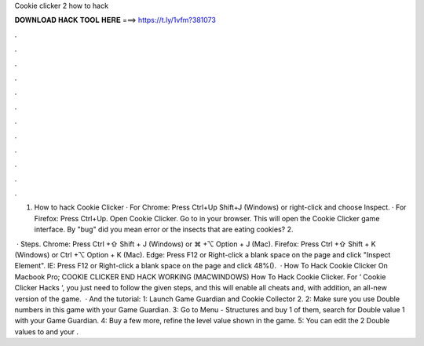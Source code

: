 Cookie clicker 2 how to hack



𝐃𝐎𝐖𝐍𝐋𝐎𝐀𝐃 𝐇𝐀𝐂𝐊 𝐓𝐎𝐎𝐋 𝐇𝐄𝐑𝐄 ===> https://t.ly/1vfm?381073



.



.



.



.



.



.



.



.



.



.



.



.

1. How to hack Cookie Clicker · For Chrome: Press Ctrl+Up Shift+J (Windows) or right-click and choose Inspect. · For Firefox: Press Ctrl+Up. Open Cookie Clicker. Go to  in your browser. This will open the Cookie Clicker game interface. By "bug" did you mean error or the insects that are eating cookies? 2.

 · Steps. Chrome: Press Ctrl +⇧ Shift + J (Windows) or ⌘ +⌥ Option + J (Mac). Firefox: Press Ctrl +⇧ Shift + K (Windows) or Ctrl +⌥ Option + K (Mac). Edge: Press F12 or Right-click a blank space on the page and click "Inspect Element". IE: Press F12 or Right-click a blank space on the page and click 48%().  · How To Hack Cookie Clicker On Macbook Pro; COOKIE CLICKER END HACK WORKING (MACWINDOWS) How To Hack Cookie Clicker. For ‘ Cookie Clicker Hacks ‘, you just need to follow the given steps, and this will enable all cheats and, with addition, an all-new version of the game.  · And the tutorial: 1: Launch Game Guardian and Cookie Collector 2. 2: Make sure you use Double numbers in this game with your Game Guardian. 3: Go to Menu - Structures and buy 1 of them, search for Double value 1 with your Game Guardian. 4: Buy a few more, refine the level value shown in the game. 5: You can edit the 2 Double values to and your .
